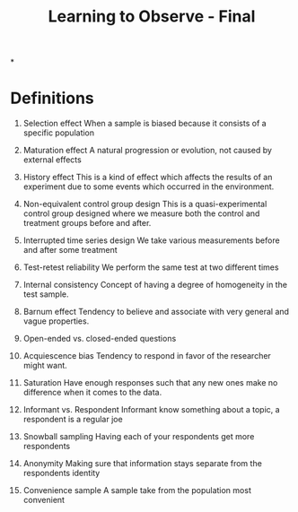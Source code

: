:PROPERTIES:
:ID:       ed8204f4-8065-471b-a314-0b88558441e4
:END:
#+title: Learning to Observe - Final


*

* Definitions
1. Selection effect
   When a sample is biased because it consists of a specific population
2. Maturation effect
   A natural progression or evolution, not caused by external effects
3. History effect
   This is a kind of effect which affects the results of an experiment due to some events which occurred in the environment.
4. Non-equivalent control group design
   This is a quasi-experimental control group designed where we measure both the control and treatment groups before and after.
5. Interrupted time series design
   We take various measurements before and after some treatment
6. Test-retest reliability
   We perform the same test at two different times
7. Internal consistency
   Concept of having a degree of homogeneity in the test sample.
8. Barnum effect
   Tendency to believe and associate with very general and vague properties.
9. Open-ended vs. closed-ended questions

10. Acquiescence bias
    Tendency to respond in favor of the researcher might want.
11. Saturation
    Have enough responses such that any new ones make no difference when it comes to the data.

12. Informant vs. Respondent
    Informant know something about a topic, a respondent is a regular joe
13. Snowball sampling
    Having each of your respondents get more respondents
14. Anonymity
    Making sure that information stays separate from the respondents identity
16. Convenience sample
    A sample take from the population most convenient
